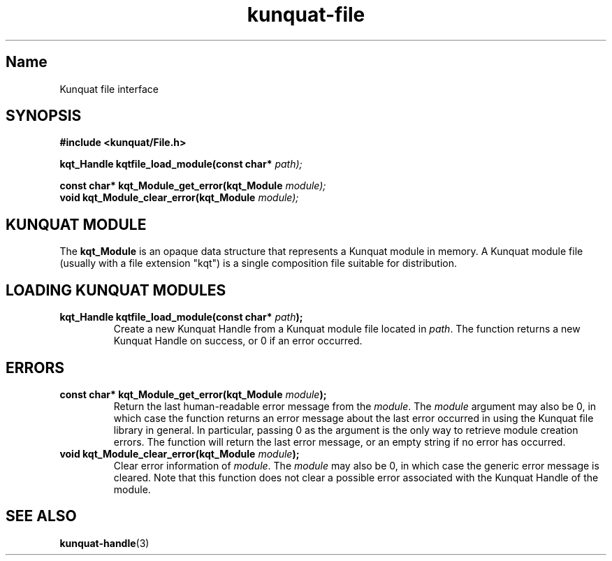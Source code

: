 .TH kunquat\-file 3 "2018\-04\-22" "" "Kunquat"

.SH Name

Kunquat file interface

.SH SYNOPSIS

.B #include <kunquat/File.h>

.BI "kqt_Handle kqtfile_load_module(const char* " path);

.BI "const char* kqt_Module_get_error(kqt_Module " module);
.br
.BI "void kqt_Module_clear_error(kqt_Module " module);

.SH "KUNQUAT MODULE"

The \fBkqt_Module\fR is an opaque data structure that represents a Kunquat
module in memory. A Kunquat module file (usually with a file extension
"kqt") is a single composition file suitable for distribution.

.SH "LOADING KUNQUAT MODULES"

.IP "\fBkqt_Handle kqtfile_load_module(const char*\fR \fIpath\fR\fB);\fR"
Create a new Kunquat Handle from a Kunquat module file located in \fIpath\fR.
The function returns a new Kunquat Handle on success, or 0 if an error
occurred.

.SH ERRORS

.IP "\fBconst char* kqt_Module_get_error(kqt_Module\fR \fImodule\fR\fB);\fR"
Return the last human-readable error message from the \fImodule\fR. The
\fImodule\fR argument may also be 0, in which case the function returns an
error message about the last error occurred in using the Kunquat file library
in general. In particular, passing 0 as the argument is the only way to
retrieve module creation errors. The function will return the last error
message, or an empty string if no error has occurred.

.IP "\fBvoid kqt_Module_clear_error(kqt_Module\fR \fImodule\fR\fB);\fR"
Clear error information of \fImodule\fR. The \fImodule\fR may also be 0,
in which case the generic error message is cleared. Note that this function
does not clear a possible error associated with the Kunquat Handle of the
module.

.SH "SEE ALSO"

.BR kunquat-handle (3)


